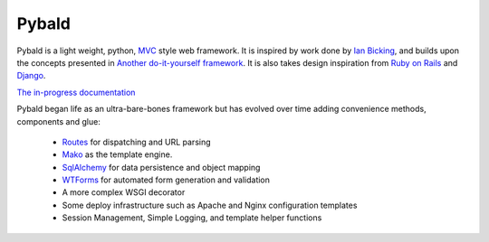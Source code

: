 Pybald
======

.. image:: https://travis-ci.org/mikepk/pybald.svg?branch=master
  :width: 90px
  :height: 20px
  :alt: Current Build Test State
  :target: https://travis-ci.org/mikepk/pybald

Pybald is a light weight, python, `MVC <https://en.wikipedia.org/wiki/Model%E2%80%93view%E2%80%93controller>`_ style web framework. It is inspired by work done by `Ian Bicking <https://blog.ianbicking.org/>`_, and builds upon the concepts presented in `Another do-it-yourself framework <https://docs.pylonsproject.org/projects/webob/en/stable/do-it-yourself.html>`_. It is also takes design inspiration from `Ruby on Rails <http://rubyonrails.org>`_ and `Django <http://www.djangoproject.com/>`_. 

`The in-progress documentation <http://pybald.com/>`_ 

Pybald began life as an ultra-bare-bones framework but has evolved over time  adding convenience methods, components and glue:

  * `Routes <https://routes.readthedocs.io/en/latest/>`_ for dispatching and URL parsing
  * `Mako <https://www.makotemplates.org/>`_ as the template engine.
  * `SqlAlchemy <https://sqlalchemy.org/>`_ for data persistence and object mapping
  * `WTForms <https://wtforms.readthedocs.io/en/latest/>`_ for automated form generation and validation
  * A more complex WSGI decorator
  * Some deploy infrastructure such as Apache and Nginx configuration templates
  * Session Management, Simple Logging, and template helper functions


